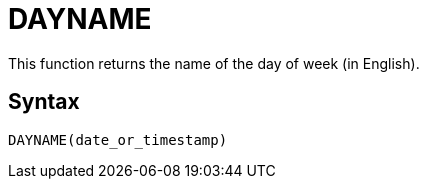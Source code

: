 = DAYNAME

This function returns the name of the day of week (in English).

== Syntax
----
DAYNAME(date_or_timestamp)
----
